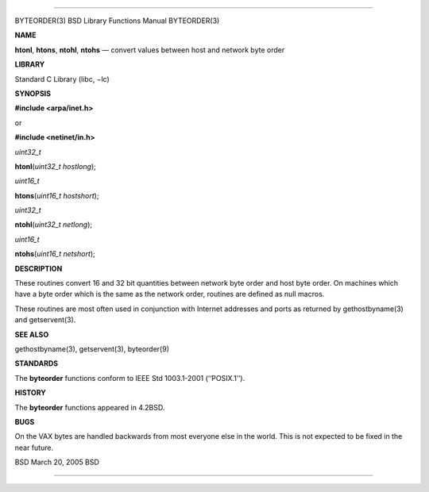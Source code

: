 --------------

BYTEORDER(3) BSD Library Functions Manual BYTEORDER(3)

**NAME**

**htonl**, **htons**, **ntohl**, **ntohs** — convert values between host
and network byte order

**LIBRARY**

Standard C Library (libc, −lc)

**SYNOPSIS**

**#include <arpa/inet.h>**

or

**#include <netinet/in.h>**

*uint32_t*

**htonl**\ (*uint32_t hostlong*);

*uint16_t*

**htons**\ (*uint16_t hostshort*);

*uint32_t*

**ntohl**\ (*uint32_t netlong*);

*uint16_t*

**ntohs**\ (*uint16_t netshort*);

**DESCRIPTION**

These routines convert 16 and 32 bit quantities between network byte
order and host byte order. On machines which have a byte order which is
the same as the network order, routines are defined as null macros.

These routines are most often used in conjunction with Internet
addresses and ports as returned by gethostbyname(3) and getservent(3).

**SEE ALSO**

gethostbyname(3), getservent(3), byteorder(9)

**STANDARDS**

The **byteorder** functions conform to IEEE Std 1003.1-2001
(‘‘POSIX.1’’).

**HISTORY**

The **byteorder** functions appeared in 4.2BSD.

**BUGS**

On the VAX bytes are handled backwards from most everyone else in the
world. This is not expected to be fixed in the near future.

BSD March 20, 2005 BSD

--------------
